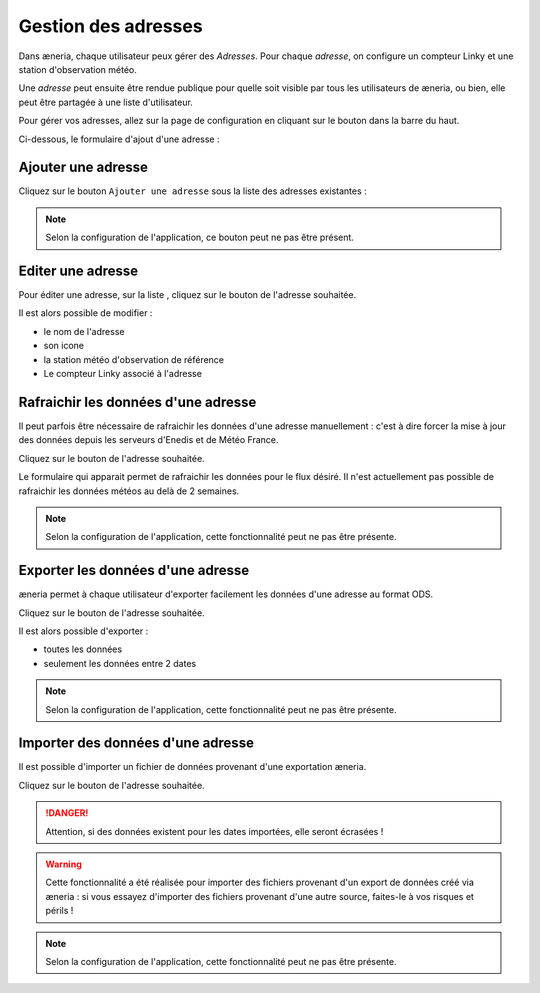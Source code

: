 
Gestion des adresses
##########################

Dans æneria, chaque utilisateur peux gérer des *Adresses*. Pour chaque *adresse*,
on configure un compteur Linky et une station d'observation météo.

Une *adresse* peut ensuite être rendue publique pour quelle soit visible par tous les
utilisateurs de æneria, ou bien, elle peut être partagée à une liste d'utilisateur.

Pour gérer vos adresses, allez sur la page de configuration en cliquant sur le bouton |icon_configuration|
dans la barre du haut.

.. |icon_configuration| image:: ../img/config.png
             :alt: icone engrenage

Ci-dessous, le formulaire d'ajout d'une adresse :

.. image:: ../img/adresse_list.png
    :align: center
    :scale: 50%
    :alt: Aperçu de la liste des adresses

Ajouter une adresse
====================

Cliquez sur le bouton ``Ajouter une adresse`` sous la liste des adresses existantes :

.. image:: ../img/adresse_form.png
    :align: center
    :scale: 50%
    :alt: Aperçu du formulaire de création d'une adresse

.. note::
    Selon la configuration de l'application, ce bouton peut ne pas être présent.

Editer une adresse
===================
Pour éditer une adresse, sur la liste , cliquez sur le bouton |btn_edit| de l'adresse souhaitée.

.. |btn_edit| image:: ../img/btn_edit.png
             :alt: Bouton d'édition

Il est alors possible de modifier :

* le nom de l'adresse
* son icone
* la station météo d'observation de référence
* Le compteur Linky associé à l'adresse

Rafraichir les données d'une adresse
====================================
Il peut parfois être nécessaire de rafraichir les données d'une adresse manuellement : c'est
à dire forcer la mise à jour des données depuis les serveurs d'Enedis et de Météo France.

Cliquez sur le bouton |btn_refresh| de l'adresse souhaitée.

.. |btn_refresh| image:: ../img/btn_refresh.png
             :alt: Bouton de rafraichissement

Le formulaire qui apparait permet de rafraichir les données pour le flux désiré. Il n'est actuellement
pas possible de rafraichir les données météos au delà de 2 semaines.

.. note::
    Selon la configuration de l'application, cette fonctionnalité peut ne pas être présente.

Exporter les données d'une adresse
==================================
æneria permet à chaque utilisateur d'exporter facilement les données d'une adresse au format ODS.

Cliquez sur le bouton |btn_export| de l'adresse souhaitée.

.. |btn_export| image:: ../img/btn_export.png
             :alt: Bouton d'export

Il est alors possible d'exporter :

* toutes les données
* seulement les données entre 2 dates

.. note::
    Selon la configuration de l'application, cette fonctionnalité peut ne pas être présente.

Importer des données d'une adresse
==================================
Il est possible d'importer un fichier de données provenant d'une exportation æneria.

Cliquez sur le bouton |btn_import| de l'adresse souhaitée.

.. |btn_import| image:: ../img/btn_import.png
             :alt: Bouton d'import

.. danger::
    Attention, si des données existent pour les dates importées, elle seront écrasées !

.. warning::
    Cette fonctionnalité a été réalisée pour importer des fichiers provenant d'un export
    de données créé via æneria : si vous essayez d'importer des fichiers provenant d'une autre source,
    faites-le à vos risques et périls !

.. note::
    Selon la configuration de l'application, cette fonctionnalité peut ne pas être présente.